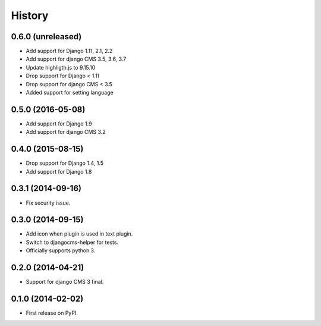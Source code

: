 .. :changelog:

History
-------

0.6.0 (unreleased)
++++++++++++++++++

* Add support for Django 1.11, 2.1, 2.2
* Add support for django CMS 3.5, 3.6, 3.7
* Update highligth.js to 9.15.10
* Drop support for Django < 1.11
* Drop support for django CMS < 3.5
* Added support for setting language

0.5.0 (2016-05-08)
++++++++++++++++++

* Add support for Django 1.9
* Add support for django CMS 3.2

0.4.0 (2015-08-15)
++++++++++++++++++

* Drop support for Django 1.4, 1.5
* Add support for Django 1.8

0.3.1 (2014-09-16)
++++++++++++++++++

* Fix security issue.

0.3.0 (2014-09-15)
++++++++++++++++++

* Add icon when plugin is used in text plugin.
* Switch to djangocms-helper for tests.
* Officially supports python 3.


0.2.0 (2014-04-21)
++++++++++++++++++

* Support for django CMS 3 final.

0.1.0 (2014-02-02)
++++++++++++++++++

* First release on PyPI.
